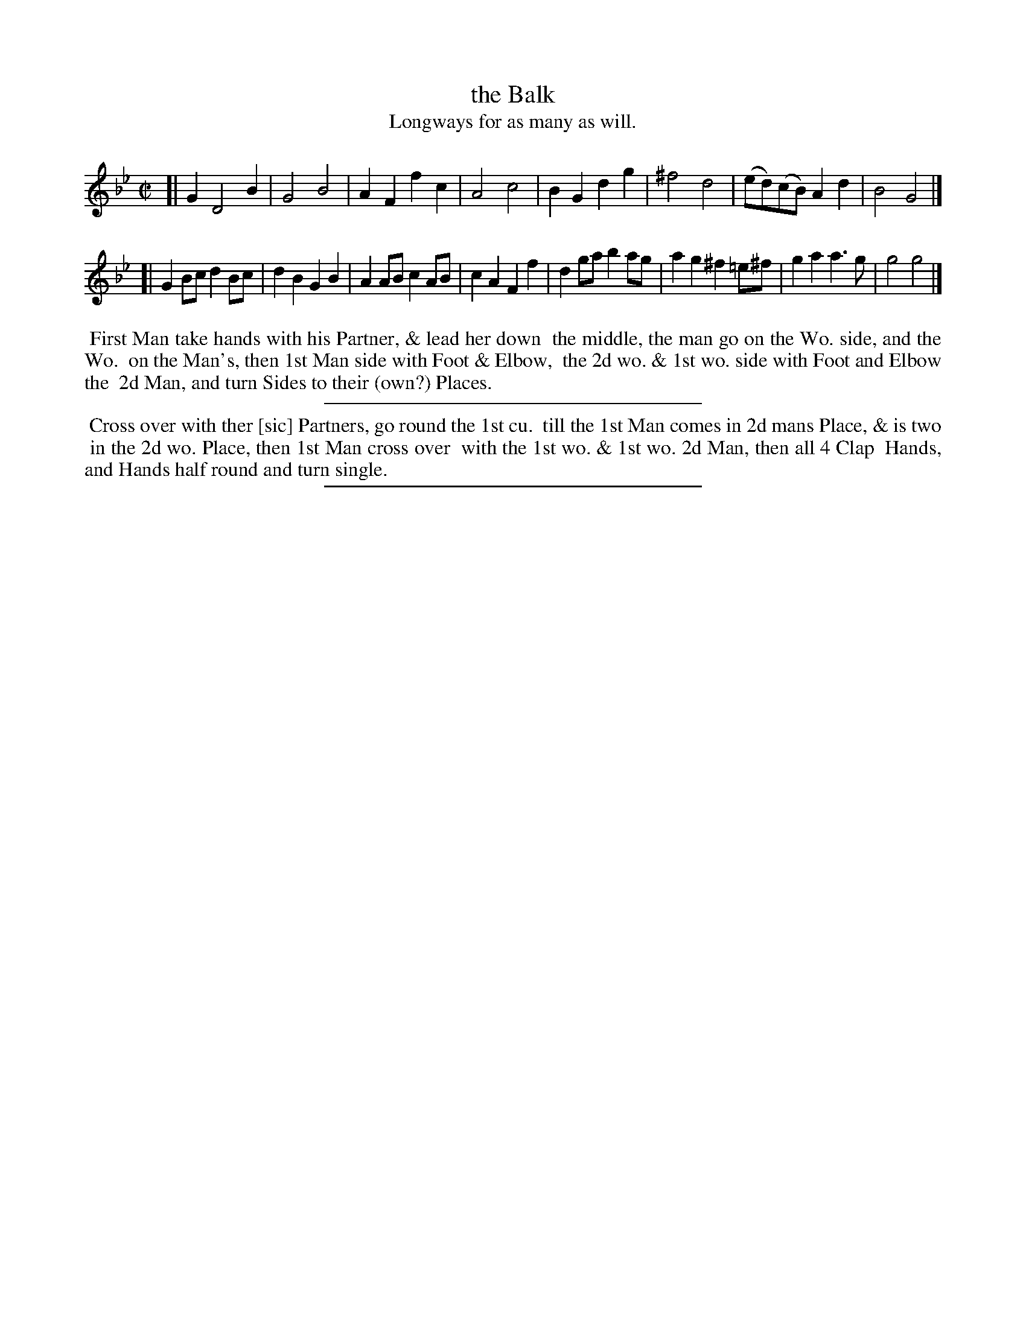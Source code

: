 X: 97
T: the Balk
T: Longways for as many as will.
%R: march,reel
B: Daniel Wright "Wright's Compleat Collection of Celebrated Country Dances" 1740 p.49
S: http://library.efdss.org/cgi-bin/dancebooks.cgi
Z: 2014 John Chambers <jc:trillian.mit.edu>
M: C|
L: 1/8
K: Gm
% - - - - - - - - - - - - - - - - - - - - - - - - -
[|\
G2 D4 B2 | G4 B4 | A2F2 f2c2 | A4 c4 |\
B2G2 d2g2 | ^f4 d4 | (ed)(cB) A2d2 | B4 G4 |]
[|\
G2Bc d2Bc | d2B2 G2B2 | A2AB c2AB | c2A2 F2f2 |\
d2ga b2ag | a2g2 ^f2=e^f | g2a2 a3g | g4 g4 |]
% - - - - - - - - - - - - - - - - - - - - - - - - -
%%begintext align
%% First Man take hands with his Partner, & lead her down
%% the middle, the man go on the Wo. side, and the Wo.
%% on the Man's, then 1st Man side with Foot & Elbow,
%% the 2d wo. & 1st wo. side with Foot and Elbow the
%% 2d Man, and turn Sides to their (own?) Places.
%%endtext
%%sep 5 5 300
%%begintext align
%% Cross over with ther [sic] Partners, go round the 1st cu.
%% till the 1st Man comes in 2d mans Place, & is two
%% in the 2d wo. Place, then 1st Man cross over
%% with the 1st wo. & 1st wo. 2d Man, then all 4 Clap
%% Hands, and Hands half round and turn single.
%%endtext
% - - - - - - - - - - - - - - - - - - - - - - - - -
%%sep 2 4 300
